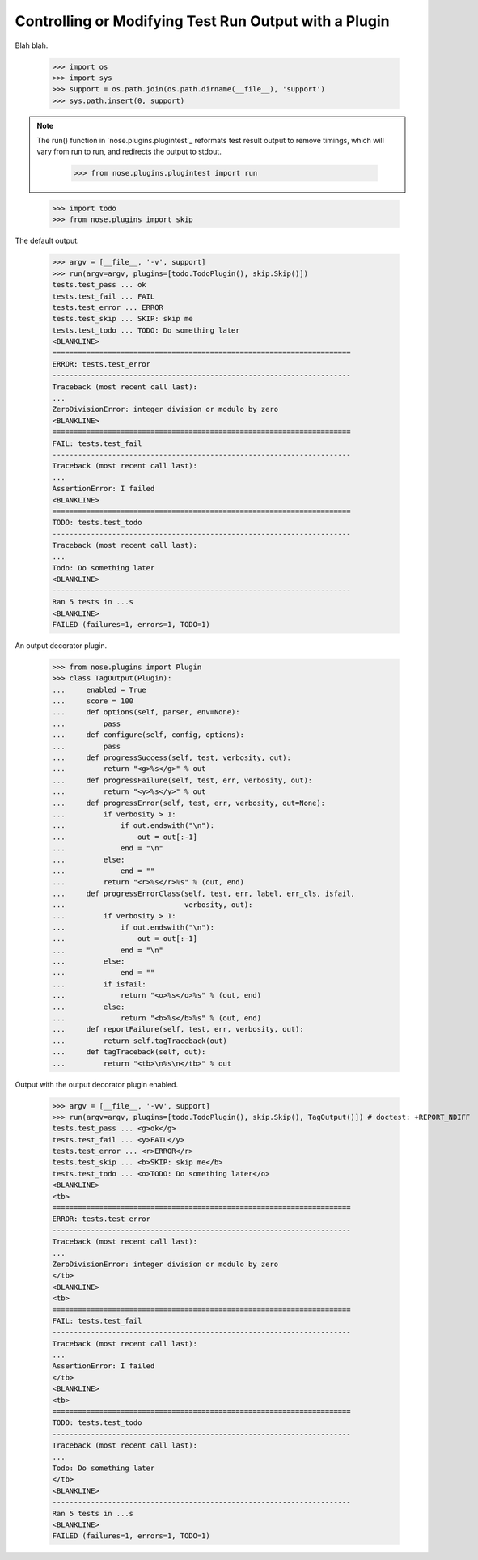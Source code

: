 Controlling or Modifying Test Run Output with a Plugin
------------------------------------------------------

Blah blah.

    >>> import os
    >>> import sys
    >>> support = os.path.join(os.path.dirname(__file__), 'support')
    >>> sys.path.insert(0, support)
  
.. Note ::

   The run() function in `nose.plugins.plugintest`_ reformats test result
   output to remove timings, which will vary from run to run, and
   redirects the output to stdout.

    >>> from nose.plugins.plugintest import run

..

    >>> import todo
    >>> from nose.plugins import skip

The default output.
    
    >>> argv = [__file__, '-v', support]
    >>> run(argv=argv, plugins=[todo.TodoPlugin(), skip.Skip()])
    tests.test_pass ... ok
    tests.test_fail ... FAIL
    tests.test_error ... ERROR
    tests.test_skip ... SKIP: skip me
    tests.test_todo ... TODO: Do something later
    <BLANKLINE>    
    ======================================================================
    ERROR: tests.test_error
    ----------------------------------------------------------------------
    Traceback (most recent call last):
    ...
    ZeroDivisionError: integer division or modulo by zero
    <BLANKLINE>
    ======================================================================
    FAIL: tests.test_fail
    ----------------------------------------------------------------------
    Traceback (most recent call last):
    ...
    AssertionError: I failed
    <BLANKLINE>
    ======================================================================
    TODO: tests.test_todo
    ----------------------------------------------------------------------
    Traceback (most recent call last):
    ...
    Todo: Do something later
    <BLANKLINE>
    ----------------------------------------------------------------------
    Ran 5 tests in ...s
    <BLANKLINE>
    FAILED (failures=1, errors=1, TODO=1)

An output decorator plugin.

    >>> from nose.plugins import Plugin
    >>> class TagOutput(Plugin):
    ...     enabled = True
    ...     score = 100
    ...     def options(self, parser, env=None):
    ...         pass
    ...     def configure(self, config, options):
    ...         pass
    ...     def progressSuccess(self, test, verbosity, out):
    ...         return "<g>%s</g>" % out
    ...     def progressFailure(self, test, err, verbosity, out):
    ...         return "<y>%s</y>" % out
    ...     def progressError(self, test, err, verbosity, out=None):
    ...         if verbosity > 1:
    ...             if out.endswith("\n"):
    ...                 out = out[:-1]
    ...             end = "\n"
    ...         else:
    ...             end = ""
    ...         return "<r>%s</r>%s" % (out, end)
    ...     def progressErrorClass(self, test, err, label, err_cls, isfail,
    ...                            verbosity, out):
    ...         if verbosity > 1:
    ...             if out.endswith("\n"):
    ...                 out = out[:-1]
    ...             end = "\n"
    ...         else:
    ...             end = ""
    ...         if isfail:
    ...             return "<o>%s</o>%s" % (out, end)
    ...         else:
    ...             return "<b>%s</b>%s" % (out, end)
    ...     def reportFailure(self, test, err, verbosity, out):
    ...         return self.tagTraceback(out)
    ...     def tagTraceback(self, out):
    ...         return "<tb>\n%s\n</tb>" % out

Output with the output decorator plugin enabled.
    
    >>> argv = [__file__, '-vv', support]
    >>> run(argv=argv, plugins=[todo.TodoPlugin(), skip.Skip(), TagOutput()]) # doctest: +REPORT_NDIFF
    tests.test_pass ... <g>ok</g>
    tests.test_fail ... <y>FAIL</y>
    tests.test_error ... <r>ERROR</r>
    tests.test_skip ... <b>SKIP: skip me</b>
    tests.test_todo ... <o>TODO: Do something later</o>
    <BLANKLINE>
    <tb>
    ======================================================================
    ERROR: tests.test_error
    ----------------------------------------------------------------------
    Traceback (most recent call last):
    ...
    ZeroDivisionError: integer division or modulo by zero
    </tb>
    <BLANKLINE>
    <tb>
    ======================================================================
    FAIL: tests.test_fail
    ----------------------------------------------------------------------
    Traceback (most recent call last):
    ...
    AssertionError: I failed
    </tb>
    <BLANKLINE>
    <tb>
    ======================================================================
    TODO: tests.test_todo
    ----------------------------------------------------------------------
    Traceback (most recent call last):
    ...
    Todo: Do something later
    </tb>
    <BLANKLINE>
    ----------------------------------------------------------------------
    Ran 5 tests in ...s
    <BLANKLINE>
    FAILED (failures=1, errors=1, TODO=1)
